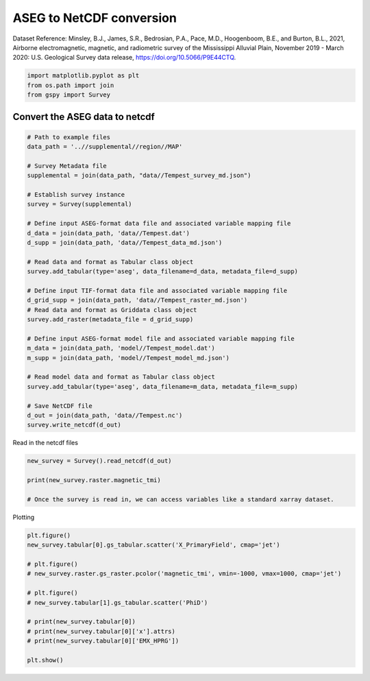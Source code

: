 
.. DO NOT EDIT.
.. THIS FILE WAS AUTOMATICALLY GENERATED BY SPHINX-GALLERY.
.. TO MAKE CHANGES, EDIT THE SOURCE PYTHON FILE:
.. "examples/The_GS_Standard/plot_aseg_to_netcdf.py"
.. LINE NUMBERS ARE GIVEN BELOW.

.. only:: html

    .. note::
        :class: sphx-glr-download-link-note

        Click :ref:`here <sphx_glr_download_examples_The_GS_Standard_plot_aseg_to_netcdf.py>`
        to download the full example code

.. rst-class:: sphx-glr-example-title

.. _sphx_glr_examples_The_GS_Standard_plot_aseg_to_netcdf.py:


ASEG to NetCDF conversion
-------------------------
Dataset Reference:
Minsley, B.J., James, S.R., Bedrosian, P.A., Pace, M.D., Hoogenboom, B.E., and Burton, B.L., 2021, Airborne electromagnetic, magnetic, and radiometric survey of the Mississippi Alluvial Plain, November 2019 - March 2020: U.S. Geological Survey data release, https://doi.org/10.5066/P9E44CTQ.

.. GENERATED FROM PYTHON SOURCE LINES 10-14

.. code-block:: default

    import matplotlib.pyplot as plt
    from os.path import join
    from gspy import Survey








.. GENERATED FROM PYTHON SOURCE LINES 15-17

Convert the ASEG data to netcdf
+++++++++++++++++++++++++++++++

.. GENERATED FROM PYTHON SOURCE LINES 17-50

.. code-block:: default


    # Path to example files
    data_path = '..//supplemental//region//MAP'

    # Survey Metadata file
    supplemental = join(data_path, "data//Tempest_survey_md.json")

    # Establish survey instance
    survey = Survey(supplemental)

    # Define input ASEG-format data file and associated variable mapping file
    d_data = join(data_path, 'data//Tempest.dat')
    d_supp = join(data_path, 'data//Tempest_data_md.json')

    # Read data and format as Tabular class object
    survey.add_tabular(type='aseg', data_filename=d_data, metadata_file=d_supp)

    # Define input TIF-format data file and associated variable mapping file
    d_grid_supp = join(data_path, 'data//Tempest_raster_md.json')
    # Read data and format as Griddata class object
    survey.add_raster(metadata_file = d_grid_supp)

    # Define input ASEG-format model file and associated variable mapping file
    m_data = join(data_path, 'model//Tempest_model.dat')
    m_supp = join(data_path, 'model//Tempest_model_md.json')

    # Read model data and format as Tabular class object
    survey.add_tabular(type='aseg', data_filename=m_data, metadata_file=m_supp)

    # Save NetCDF file
    d_out = join(data_path, 'data//Tempest.nc')
    survey.write_netcdf(d_out)








.. GENERATED FROM PYTHON SOURCE LINES 51-52

Read in the netcdf files

.. GENERATED FROM PYTHON SOURCE LINES 52-57

.. code-block:: default

    new_survey = Survey().read_netcdf(d_out)

    print(new_survey.raster.magnetic_tmi)

    # Once the survey is read in, we can access variables like a standard xarray dataset.




.. rst-class:: sphx-glr-script-out

 .. code-block:: none

    <xarray.DataArray 'magnetic_tmi' (y: 1212, x: 599)>
    [725988 values with dtype=float64]
    Coordinates:
        spatial_ref  float64 ...
      * x            (x) float64 2.928e+05 2.934e+05 2.94e+05 ... 6.51e+05 6.516e+05
      * y            (y) float64 1.607e+06 1.606e+06 ... 8.808e+05 8.802e+05
    Attributes:
        standard_name:  total_magnetic_intensity
        null_value:     -9999.99
        units:          nT
        valid_range:    [-17504.6640625   11490.32324219]
        long_name:      Total magnetic intensity, diurnally corrected and filtered




.. GENERATED FROM PYTHON SOURCE LINES 58-59

Plotting

.. GENERATED FROM PYTHON SOURCE LINES 59-72

.. code-block:: default

    plt.figure()
    new_survey.tabular[0].gs_tabular.scatter('X_PrimaryField', cmap='jet')

    # plt.figure()
    # new_survey.raster.gs_raster.pcolor('magnetic_tmi', vmin=-1000, vmax=1000, cmap='jet')

    # plt.figure()
    # new_survey.tabular[1].gs_tabular.scatter('PhiD')

    # print(new_survey.tabular[0])
    # print(new_survey.tabular[0]['x'].attrs)
    # print(new_survey.tabular[0]['EMX_HPRG'])

    plt.show()


.. image-sg:: /examples/The_GS_Standard/images/sphx_glr_plot_aseg_to_netcdf_001.png
   :alt: plot aseg to netcdf
   :srcset: /examples/The_GS_Standard/images/sphx_glr_plot_aseg_to_netcdf_001.png
   :class: sphx-glr-single-img






.. rst-class:: sphx-glr-timing

   **Total running time of the script:** ( 0 minutes  1.950 seconds)


.. _sphx_glr_download_examples_The_GS_Standard_plot_aseg_to_netcdf.py:

.. only:: html

  .. container:: sphx-glr-footer sphx-glr-footer-example


    .. container:: sphx-glr-download sphx-glr-download-python

      :download:`Download Python source code: plot_aseg_to_netcdf.py <plot_aseg_to_netcdf.py>`

    .. container:: sphx-glr-download sphx-glr-download-jupyter

      :download:`Download Jupyter notebook: plot_aseg_to_netcdf.ipynb <plot_aseg_to_netcdf.ipynb>`


.. only:: html

 .. rst-class:: sphx-glr-signature

    `Gallery generated by Sphinx-Gallery <https://sphinx-gallery.github.io>`_
